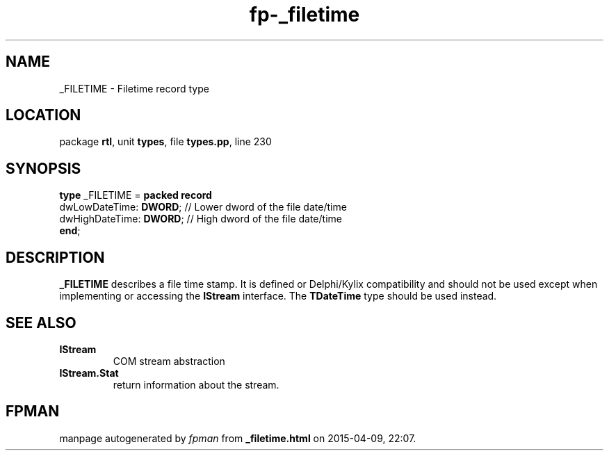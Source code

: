 .\" file autogenerated by fpman
.TH "fp-_filetime" 3 "2014-03-14" "fpman" "Free Pascal Programmer's Manual"
.SH NAME
_FILETIME - Filetime record type
.SH LOCATION
package \fBrtl\fR, unit \fBtypes\fR, file \fBtypes.pp\fR, line 230
.SH SYNOPSIS
\fBtype\fR _FILETIME = \fBpacked record\fR
  dwLowDateTime: \fBDWORD\fR;  // Lower dword of the file date/time
  dwHighDateTime: \fBDWORD\fR; // High dword of the file date/time
.br
\fBend\fR;
.SH DESCRIPTION
\fB_FILETIME\fR describes a file time stamp. It is defined or Delphi/Kylix compatibility and should not be used except when implementing or accessing the \fBIStream\fR interface. The \fBTDateTime\fR type should be used instead.


.SH SEE ALSO
.TP
.B IStream
COM stream abstraction
.TP
.B IStream.Stat
return information about the stream.

.SH FPMAN
manpage autogenerated by \fIfpman\fR from \fB_filetime.html\fR on 2015-04-09, 22:07.

